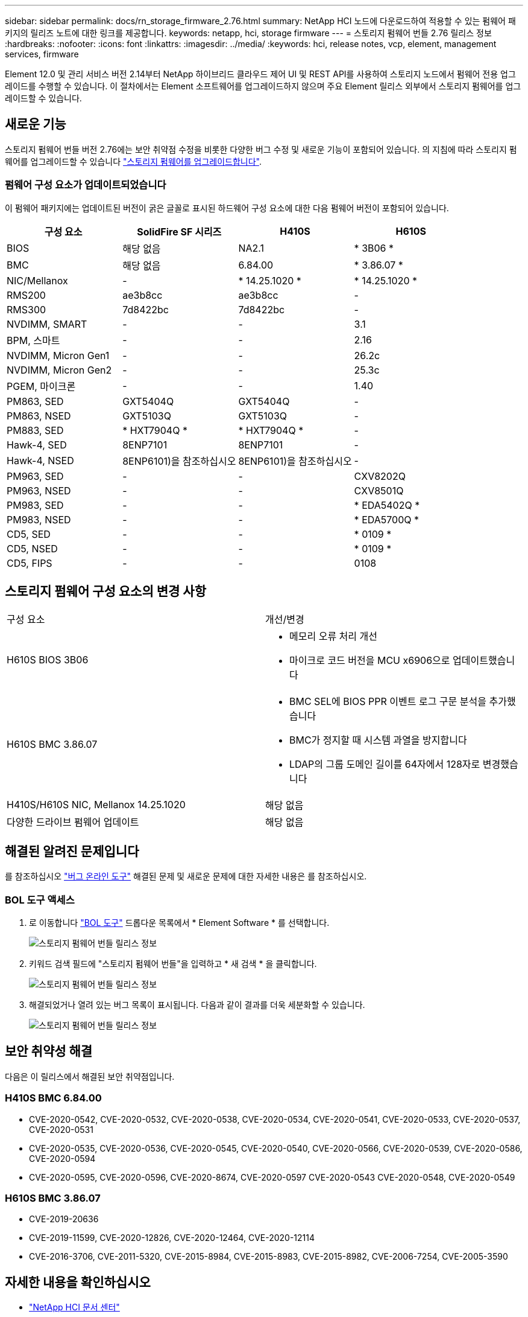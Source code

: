 ---
sidebar: sidebar 
permalink: docs/rn_storage_firmware_2.76.html 
summary: NetApp HCI 노드에 다운로드하여 적용할 수 있는 펌웨어 패키지의 릴리즈 노트에 대한 링크를 제공합니다. 
keywords: netapp, hci, storage firmware 
---
= 스토리지 펌웨어 번들 2.76 릴리스 정보
:hardbreaks:
:nofooter: 
:icons: font
:linkattrs: 
:imagesdir: ../media/
:keywords: hci, release notes, vcp, element, management services, firmware


[role="lead"]
Element 12.0 및 관리 서비스 버전 2.14부터 NetApp 하이브리드 클라우드 제어 UI 및 REST API를 사용하여 스토리지 노드에서 펌웨어 전용 업그레이드를 수행할 수 있습니다. 이 절차에서는 Element 소프트웨어를 업그레이드하지 않으며 주요 Element 릴리스 외부에서 스토리지 펌웨어를 업그레이드할 수 있습니다.



== 새로운 기능

스토리지 펌웨어 번들 버전 2.76에는 보안 취약점 수정을 비롯한 다양한 버그 수정 및 새로운 기능이 포함되어 있습니다. 의 지침에 따라 스토리지 펌웨어를 업그레이드할 수 있습니다 link:task_hcc_upgrade_storage_firmware.html["스토리지 펌웨어를 업그레이드합니다"].



=== 펌웨어 구성 요소가 업데이트되었습니다

이 펌웨어 패키지에는 업데이트된 버전이 굵은 글꼴로 표시된 하드웨어 구성 요소에 대한 다음 펌웨어 버전이 포함되어 있습니다.

|===
| 구성 요소 | SolidFire SF 시리즈 | H410S | H610S 


| BIOS | 해당 없음 | NA2.1 | * 3B06 * 


| BMC | 해당 없음 | 6.84.00 | * 3.86.07 * 


| NIC/Mellanox | - | * 14.25.1020 * | * 14.25.1020 * 


| RMS200 | ae3b8cc | ae3b8cc | - 


| RMS300 | 7d8422bc | 7d8422bc | - 


| NVDIMM, SMART | - | - | 3.1 


| BPM, 스마트 | - | - | 2.16 


| NVDIMM, Micron Gen1 | - | - | 26.2c 


| NVDIMM, Micron Gen2 | - | - | 25.3c 


| PGEM, 마이크론 | - | - | 1.40 


| PM863, SED | GXT5404Q | GXT5404Q | - 


| PM863, NSED | GXT5103Q | GXT5103Q | - 


| PM883, SED | * HXT7904Q * | * HXT7904Q * | - 


| Hawk-4, SED | 8ENP7101 | 8ENP7101 | - 


| Hawk-4, NSED | 8ENP6101)을 참조하십시오 | 8ENP6101)을 참조하십시오 | - 


| PM963, SED | - | - | CXV8202Q 


| PM963, NSED | - | - | CXV8501Q 


| PM983, SED | - | - | * EDA5402Q * 


| PM983, NSED | - | - | * EDA5700Q * 


| CD5, SED | - | - | * 0109 * 


| CD5, NSED | - | - | * 0109 * 


| CD5, FIPS | - | - | 0108 
|===


== 스토리지 펌웨어 구성 요소의 변경 사항

|===


| 구성 요소 | 개선/변경 


| H610S BIOS 3B06  a| 
* 메모리 오류 처리 개선
* 마이크로 코드 버전을 MCU x6906으로 업데이트했습니다




| H610S BMC 3.86.07  a| 
* BMC SEL에 BIOS PPR 이벤트 로그 구문 분석을 추가했습니다
* BMC가 정지할 때 시스템 과열을 방지합니다
* LDAP의 그룹 도메인 길이를 64자에서 128자로 변경했습니다




| H410S/H610S NIC, Mellanox 14.25.1020 | 해당 없음 


| 다양한 드라이브 펌웨어 업데이트 | 해당 없음 
|===


== 해결된 알려진 문제입니다

를 참조하십시오 https://mysupport.netapp.com/site/bugs-online/product["버그 온라인 도구"^] 해결된 문제 및 새로운 문제에 대한 자세한 내용은 를 참조하십시오.



=== BOL 도구 액세스

. 로 이동합니다  https://mysupport.netapp.com/site/bugs-online/product["BOL 도구"^] 드롭다운 목록에서 * Element Software * 를 선택합니다.
+
image::bol_dashboard.png[스토리지 펌웨어 번들 릴리스 정보]

. 키워드 검색 필드에 "스토리지 펌웨어 번들"을 입력하고 * 새 검색 * 을 클릭합니다.
+
image::storage_firmware_bundle_choice.png[스토리지 펌웨어 번들 릴리스 정보]

. 해결되었거나 열려 있는 버그 목록이 표시됩니다. 다음과 같이 결과를 더욱 세분화할 수 있습니다.
+
image::bol_list_bugs_found.png[스토리지 펌웨어 번들 릴리스 정보]





== 보안 취약성 해결

다음은 이 릴리스에서 해결된 보안 취약점입니다.



=== H410S BMC 6.84.00

* CVE-2020-0542, CVE-2020-0532, CVE-2020-0538, CVE-2020-0534, CVE-2020-0541, CVE-2020-0533, CVE-2020-0537, CVE-2020-0531
* CVE-2020-0535, CVE-2020-0536, CVE-2020-0545, CVE-2020-0540, CVE-2020-0566, CVE-2020-0539, CVE-2020-0586, CVE-2020-0594
* CVE-2020-0595, CVE-2020-0596, CVE-2020-8674, CVE-2020-0597 CVE-2020-0543 CVE-2020-0548, CVE-2020-0549




=== H610S BMC 3.86.07

* CVE-2019-20636
* CVE-2019-11599, CVE-2020-12826, CVE-2020-12464, CVE-2020-12114
* CVE-2016-3706, CVE-2011-5320, CVE-2015-8984, CVE-2015-8983, CVE-2015-8982, CVE-2006-7254, CVE-2005-3590


[discrete]
== 자세한 내용을 확인하십시오

* https://docs.netapp.com/hci/index.jsp["NetApp HCI 문서 센터"^]
* https://www.netapp.com/hybrid-cloud/hci-documentation/["NetApp HCI 리소스 페이지 를 참조하십시오"^]

